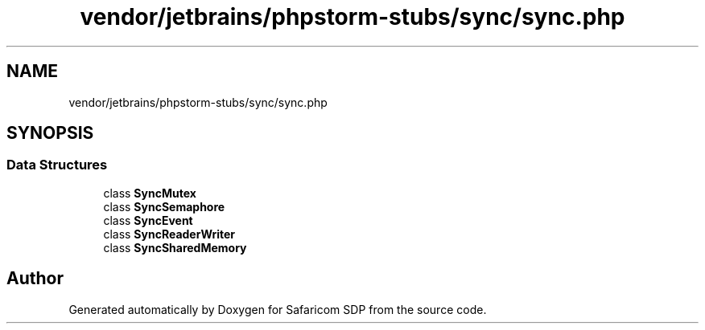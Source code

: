 .TH "vendor/jetbrains/phpstorm-stubs/sync/sync.php" 3 "Sat Sep 26 2020" "Safaricom SDP" \" -*- nroff -*-
.ad l
.nh
.SH NAME
vendor/jetbrains/phpstorm-stubs/sync/sync.php
.SH SYNOPSIS
.br
.PP
.SS "Data Structures"

.in +1c
.ti -1c
.RI "class \fBSyncMutex\fP"
.br
.ti -1c
.RI "class \fBSyncSemaphore\fP"
.br
.ti -1c
.RI "class \fBSyncEvent\fP"
.br
.ti -1c
.RI "class \fBSyncReaderWriter\fP"
.br
.ti -1c
.RI "class \fBSyncSharedMemory\fP"
.br
.in -1c
.SH "Author"
.PP 
Generated automatically by Doxygen for Safaricom SDP from the source code\&.
